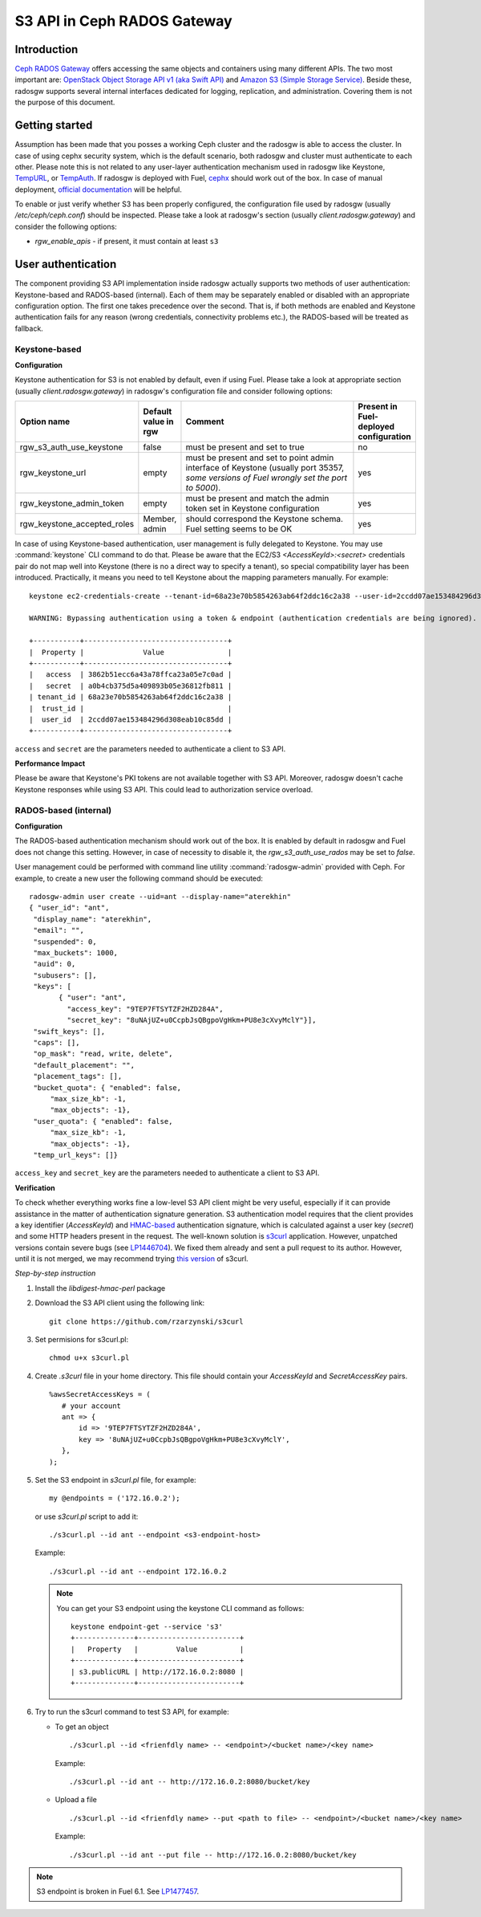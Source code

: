 
.. _ceph-s3-api:

S3 API in Ceph RADOS Gateway
----------------------------

Introduction
++++++++++++

`Ceph RADOS Gateway <http://ceph.com/docs/master/man/8/radosgw/>`_ offers accessing the same objects and containers using many different APIs. The two most important are: `OpenStack Object Storage API v1 (aka Swift API) <http://docs.openstack.org/developer/swift/api/object_api_v1_overview.html>`_ and `Amazon S3 (Simple Storage Service) <http://aws.amazon.com/s3/?nc2=h_ls>`_. Beside these, radosgw supports several internal interfaces dedicated for logging, replication, and administration. Covering them is not the purpose of this document.

Getting started
+++++++++++++++

Assumption has been made that you posses a working Ceph cluster and the radosgw is able to access the cluster. In case of using cephx security system, which is the default scenario, both radosgw and cluster must authenticate to each other. Please note this is not related to any user-layer authentication mechanism used in radosgw like Keystone, `TempURL <https://swiftstack.com/docs/admin/middleware/tempurl.html>`_, or `TempAuth <http://docs.openstack.org/developer/swift/overview_auth.html>`_. If radosgw is deployed with Fuel, `cephx <http://ceph.com/docs/master/rados/configuration/auth-config-ref/>`_ should work out of the box. In case of manual deployment, `official documentation <http://ceph.com/docs/master/radosgw/config/#create-a-user-and-keyring>`_ will be helpful.

To enable or just verify whether S3 has been properly configured, the configuration file used by radosgw (usually `/etc/ceph/ceph.conf`) should be inspected. Please take a look at radosgw's section (usually `client.radosgw.gateway`) and consider the following options:

* *rgw_enable_apis* - if present, it must contain at least ``s3``

User authentication
+++++++++++++++++++

The component providing S3 API implementation inside radosgw actually supports two methods of user authentication: Keystone-based and RADOS-based (internal). Each of them may be separately enabled or disabled with an appropriate configuration option. The first one takes precedence over the second. That is, if both methods are enabled and Keystone authentication fails for any reason (wrong credentials, connectivity problems etc.), the RADOS-based will be treated as fallback.

Keystone-based
^^^^^^^^^^^^^^

**Configuration**

Keystone authentication for S3 is not enabled by default, even if using Fuel. Please take a look at appropriate section (usually `client.radosgw.gateway`) in radosgw's configuration file and consider following options:

.. list-table::
   :widths: 42 15 70 20
   :header-rows: 1

   * - Option name
     - Default value in rgw
     - Comment
     - Present in Fuel-deployed configuration
   * - rgw_s3_auth_use_keystone
     - false
     - must be present and set to true
     - no
   * - rgw_keystone_url
     - empty
     - must be present and set to point admin interface of Keystone (usually port 35357, *some versions of Fuel wrongly set the port to 5000*).
     - yes
   * - rgw_keystone_admin_token
     - empty
     - must be present and match the admin token set in Keystone configuration
     - yes
   * - rgw_keystone_accepted_roles
     - Member, admin
     - should correspond the Keystone schema. Fuel setting seems to be OK
     - yes

In case of using Keystone-based authentication, user management is fully delegated to Keystone. You may use :command:`keystone` CLI command to do that. Please be aware that the EC2/S3 `<AccessKeyId>:<secret>` credentials pair do not map well into Keystone (there is no a direct way to specify a tenant), so special compatibility layer has been introduced. Practically, it means you need to tell Keystone about the mapping parameters manually. For example:

::

 keystone ec2-credentials-create --tenant-id=68a23e70b5854263ab64f2ddc16c2a38 --user-id=2ccdd07ae153484296d308eab10c85dd

 WARNING: Bypassing authentication using a token & endpoint (authentication credentials are being ignored).

 +-----------+----------------------------------+
 |  Property |              Value               |
 +-----------+----------------------------------+
 |   access  | 3862b51ecc6a43a78ffca23a05e7c0ad |
 |   secret  | a0b4cb375d5a409893b05e36812fb811 |
 | tenant_id | 68a23e70b5854263ab64f2ddc16c2a38 |
 |  trust_id |                                  |
 |  user_id  | 2ccdd07ae153484296d308eab10c85dd |
 +-----------+----------------------------------+

``access`` and ``secret`` are the parameters needed to authenticate a client to S3 API.

**Performance Impact**

Please be aware that Keystone's PKI tokens are not available together with S3 API. Moreover, radosgw doesn't cache  Keystone responses while using S3 API. This could lead to authorization service overload.

RADOS-based (internal)
^^^^^^^^^^^^^^^^^^^^^^

**Configuration**

The RADOS-based authentication mechanism should work out of the box. It is enabled by default in radosgw and Fuel does not change this setting. However, in case of necessity to disable it, the `rgw_s3_auth_use_rados` may be set to `false`.

User management could be performed with command line utility :command:`radosgw-admin` provided with Ceph. For example,  to create a new user the following command should be executed:

::

 radosgw-admin user create --uid=ant --display-name="aterekhin"
 { "user_id": "ant",
  "display_name": "aterekhin",
  "email": "",
  "suspended": 0,
  "max_buckets": 1000,
  "auid": 0,
  "subusers": [],
  "keys": [
        { "user": "ant",
          "access_key": "9TEP7FTSYTZF2HZD284A",
          "secret_key": "8uNAjUZ+u0CcpbJsQBgpoVgHkm+PU8e3cXvyMclY"}],
  "swift_keys": [],
  "caps": [],
  "op_mask": "read, write, delete",
  "default_placement": "",
  "placement_tags": [],
  "bucket_quota": { "enabled": false,
      "max_size_kb": -1,
      "max_objects": -1},
  "user_quota": { "enabled": false,
      "max_size_kb": -1,
      "max_objects": -1},
  "temp_url_keys": []}

``access_key`` and ``secret_key`` are the parameters needed to authenticate a client to S3 API.

**Verification**

To check whether everything works fine a low-level S3 API client might be very useful, especially if it can provide assistance in the matter of authentication signature generation. S3 authentication model requires that the client provides a key identifier (`AccessKeyId`) and `HMAC-based <http://en.wikipedia.org/wiki/Hash-based_message_authentication_code>`_ authentication signature, which is calculated against a user key (`secret`) and some HTTP headers present in the request. The well-known solution is `s3curl <https://github.com/rtdp/s3curl>`_ application. However, unpatched versions contain severe bugs (see `LP1446704 <https://bugs.launchpad.net/fuel/+bug/1446704>`_). We fixed them already and sent a pull request to its author. However, until it is not merged, we may recommend trying `this version <https://github.com/rzarzynski/s3curl>`_ of s3curl.

*Step-by-step instruction*

#. Install the `libdigest-hmac-perl` package
#. Download the S3 API client using the following link::

    git clone https://github.com/rzarzynski/s3curl

#. Set permisions for s3curl.pl::

    chmod u+x s3curl.pl

#. Create `.s3curl` file in your home directory.
   This file should contain your `AccessKeyId` and `SecretAccessKey` pairs.

   ::

      %awsSecretAccessKeys = (
         # your account
         ant => {
             id => '9TEP7FTSYTZF2HZD284A',
             key => '8uNAjUZ+u0CcpbJsQBgpoVgHkm+PU8e3cXvyMclY',
         },
      );

#. Set the S3 endpoint in `s3curl.pl` file, for example::

     my @endpoints = ('172.16.0.2');

   or use `s3curl.pl` script to add it::

      ./s3curl.pl --id ant --endpoint <s3-endpoint-host>

   Example::

      ./s3curl.pl --id ant --endpoint 172.16.0.2

   .. note::

     You can get your S3 endpoint using the keystone CLI command as follows::

      keystone endpoint-get --service 's3'
      +--------------+------------------------+
      |   Property   |         Value          |
      +--------------+------------------------+
      | s3.publicURL | http://172.16.0.2:8080 |
      +--------------+------------------------+


#. Try to run the s3curl command to test S3 API, for example:

   * To get an object ::

      ./s3curl.pl --id <frienfdly name> -- <endpoint>/<bucket name>/<key name>

     Example::

      ./s3curl.pl --id ant -- http://172.16.0.2:8080/bucket/key

   * Upload a file ::

       ./s3curl.pl --id <frienfdly name> --put <path to file> -- <endpoint>/<bucket name>/<key name>

     Example::

      ./s3curl.pl --id ant --put file -- http://172.16.0.2:8080/bucket/key

.. note::

   S3 endpoint is broken in Fuel 6.1. See `LP1477457 <https://bugs.launchpad.net/fuel/+bug/1477457>`_.

